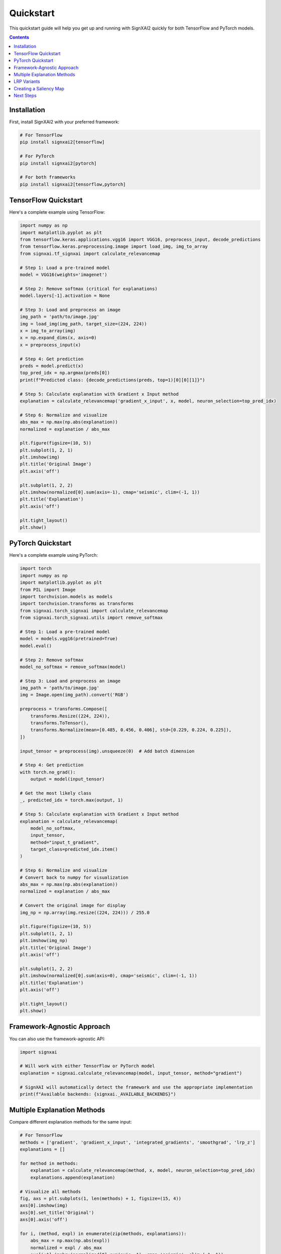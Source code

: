 ==========
Quickstart
==========

This quickstart guide will help you get up and running with SignXAI2 quickly for both TensorFlow and PyTorch models.

.. contents:: Contents
   :local:
   :depth: 2

Installation
-----------

First, install SignXAI2 with your preferred framework:

.. code-block:: bash

    # For TensorFlow
    pip install signxai2[tensorflow]
    
    # For PyTorch
    pip install signxai2[pytorch]
    
    # For both frameworks
    pip install signxai2[tensorflow,pytorch]

TensorFlow Quickstart
-------------------

Here's a complete example using TensorFlow:

.. code-block:: python

    import numpy as np
    import matplotlib.pyplot as plt
    from tensorflow.keras.applications.vgg16 import VGG16, preprocess_input, decode_predictions
    from tensorflow.keras.preprocessing.image import load_img, img_to_array
    from signxai.tf_signxai import calculate_relevancemap
    
    # Step 1: Load a pre-trained model
    model = VGG16(weights='imagenet')
    
    # Step 2: Remove softmax (critical for explanations)
    model.layers[-1].activation = None
    
    # Step 3: Load and preprocess an image
    img_path = 'path/to/image.jpg'
    img = load_img(img_path, target_size=(224, 224))
    x = img_to_array(img)
    x = np.expand_dims(x, axis=0)
    x = preprocess_input(x)
    
    # Step 4: Get prediction
    preds = model.predict(x)
    top_pred_idx = np.argmax(preds[0])
    print(f"Predicted class: {decode_predictions(preds, top=1)[0][0][1]}")
    
    # Step 5: Calculate explanation with Gradient x Input method
    explanation = calculate_relevancemap('gradient_x_input', x, model, neuron_selection=top_pred_idx)
    
    # Step 6: Normalize and visualize
    abs_max = np.max(np.abs(explanation))
    normalized = explanation / abs_max
    
    plt.figure(figsize=(10, 5))
    plt.subplot(1, 2, 1)
    plt.imshow(img)
    plt.title('Original Image')
    plt.axis('off')
    
    plt.subplot(1, 2, 2)
    plt.imshow(normalized[0].sum(axis=-1), cmap='seismic', clim=(-1, 1))
    plt.title('Explanation')
    plt.axis('off')
    
    plt.tight_layout()
    plt.show()

PyTorch Quickstart
----------------

Here's a complete example using PyTorch:

.. code-block:: python

    import torch
    import numpy as np
    import matplotlib.pyplot as plt
    from PIL import Image
    import torchvision.models as models
    import torchvision.transforms as transforms
    from signxai.torch_signxai import calculate_relevancemap
    from signxai.torch_signxai.utils import remove_softmax
    
    # Step 1: Load a pre-trained model
    model = models.vgg16(pretrained=True)
    model.eval()
    
    # Step 2: Remove softmax
    model_no_softmax = remove_softmax(model)
    
    # Step 3: Load and preprocess an image
    img_path = 'path/to/image.jpg'
    img = Image.open(img_path).convert('RGB')
    
    preprocess = transforms.Compose([
        transforms.Resize((224, 224)),
        transforms.ToTensor(),
        transforms.Normalize(mean=[0.485, 0.456, 0.406], std=[0.229, 0.224, 0.225]),
    ])
    
    input_tensor = preprocess(img).unsqueeze(0)  # Add batch dimension
    
    # Step 4: Get prediction
    with torch.no_grad():
        output = model(input_tensor)
    
    # Get the most likely class
    _, predicted_idx = torch.max(output, 1)
    
    # Step 5: Calculate explanation with Gradient x Input method
    explanation = calculate_relevancemap(
        model_no_softmax, 
        input_tensor, 
        method="input_t_gradient",
        target_class=predicted_idx.item()
    )
    
    # Step 6: Normalize and visualize
    # Convert back to numpy for visualization
    abs_max = np.max(np.abs(explanation))
    normalized = explanation / abs_max
    
    # Convert the original image for display
    img_np = np.array(img.resize((224, 224))) / 255.0
    
    plt.figure(figsize=(10, 5))
    plt.subplot(1, 2, 1)
    plt.imshow(img_np)
    plt.title('Original Image')
    plt.axis('off')
    
    plt.subplot(1, 2, 2)
    plt.imshow(normalized[0].sum(axis=0), cmap='seismic', clim=(-1, 1))
    plt.title('Explanation')
    plt.axis('off')
    
    plt.tight_layout()
    plt.show()

Framework-Agnostic Approach
-------------------------

You can also use the framework-agnostic API:

.. code-block:: python

    import signxai
    
    # Will work with either TensorFlow or PyTorch model
    explanation = signxai.calculate_relevancemap(model, input_tensor, method="gradient")
    
    # SignXAI will automatically detect the framework and use the appropriate implementation
    print(f"Available backends: {signxai._AVAILABLE_BACKENDS}")

Multiple Explanation Methods
--------------------------

Compare different explanation methods for the same input:

.. code-block:: python

    # For TensorFlow
    methods = ['gradient', 'gradient_x_input', 'integrated_gradients', 'smoothgrad', 'lrp_z']
    explanations = []
    
    for method in methods:
        explanation = calculate_relevancemap(method, x, model, neuron_selection=top_pred_idx)
        explanations.append(explanation)
    
    # Visualize all methods
    fig, axs = plt.subplots(1, len(methods) + 1, figsize=(15, 4))
    axs[0].imshow(img)
    axs[0].set_title('Original')
    axs[0].axis('off')
    
    for i, (method, expl) in enumerate(zip(methods, explanations)):
        abs_max = np.max(np.abs(expl))
        normalized = expl / abs_max
        axs[i+1].imshow(normalized[0].sum(axis=-1), cmap='seismic', clim=(-1, 1))
        axs[i+1].set_title(method)
        axs[i+1].axis('off')
    
    plt.tight_layout()
    plt.show()

LRP Variants
----------

Layer-wise Relevance Propagation (LRP) has several variants:

.. code-block:: python

    # For TensorFlow
    lrp_methods = [
        'lrp_z',                  # Basic LRP-Z
        'lrpsign_z',              # LRP-Z with SIGN
        'lrp_epsilon_0_1',        # LRP with epsilon=0.1
        'lrp_alpha_1_beta_0'      # LRP with alpha=1, beta=0
    ]
    
    lrp_explanations = []
    for method in lrp_methods:
        explanation = calculate_relevancemap(method, x, model, neuron_selection=top_pred_idx)
        lrp_explanations.append(explanation)
    
    # Visualize LRP variants
    # ...

Creating a Saliency Map
---------------------

Generate a saliency map overlaid on the original image:

.. code-block:: python

    from signxai.common.visualization import normalize_relevance_map, relevance_to_heatmap, overlay_heatmap
    
    # Get explanation
    explanation = calculate_relevancemap(model, input_tensor, method="lrp_epsilon", epsilon=0.1)
    
    # Normalize relevance map
    normalized = normalize_relevance_map(explanation[0].sum(axis=0))
    
    # Convert to heatmap
    heatmap = relevance_to_heatmap(normalized)
    
    # Overlay on original image
    overlaid = overlay_heatmap(img_np, heatmap, alpha=0.7)
    
    plt.figure(figsize=(10, 10))
    plt.imshow(overlaid)
    plt.title('Explanation Heatmap')
    plt.axis('off')
    plt.show()

Next Steps
---------

After this quickstart, you can:

1. Explore different explanation methods in the :doc:`methods_list`
2. Learn about framework-specific features in :doc:`tensorflow` and :doc:`pytorch`
3. Check out complete tutorials in the :doc:`/tutorials/image_classification` and :doc:`/tutorials/time_series`
4. Understand the framework interoperability options in :doc:`framework_interop`
